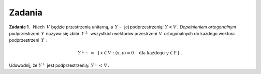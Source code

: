 
Zadania
-------

**Zadanie 1.** :math:`\,`
Niech :math:`\,V\ ` będzie przestrzenią unitarną, 
a :math:`\ \,Y\ ` - :math:`\,` jej podprzestrzenią: :math:`\ Y<V\,.\ `
*Dopełnieniem ortogonalnym* podprzestrzeni :math:`\,Y\,` nazywa się 
zbiór :math:`\,Y^\perp\,` wszystkich wektorów przestrzeni :math:`\,V\,`
ortogonalnych do każdego wektora podprzestrzeni :math:`\,Y:`

.. math::
   
   Y^\perp\ :\,=\ \,\{\,x\in V:\ \ \langle x,y\rangle = 0\quad
   \text{dla każdego}\ \ y\in Y\,\}\,.

Udowodnij, że :math:`\ Y^\perp\ ` jest podprzestrzenią: :math:`\ \,Y^\perp<\,V\,.`
   
   
